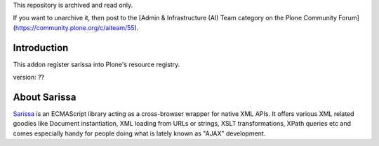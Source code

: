 This repository is archived and read only.

If you want to unarchive it, then post to the [Admin & Infrastructure (AI) Team category on the Plone Community Forum](https://community.plone.org/c/aiteam/55).

Introduction
============

This addon register sarissa into Plone's resource registry. 

version: ??

About Sarissa
=============

Sarissa_ is an ECMAScript library acting as a cross-browser wrapper for native 
XML APIs. It offers various XML related goodies like Document instantiation, 
XML loading from URLs or strings, XSLT transformations, XPath queries etc and 
comes especially handy for people doing what is lately known as "AJAX"
development.

.. _sarissa: http://dev.abiss.gr/sarissa/
